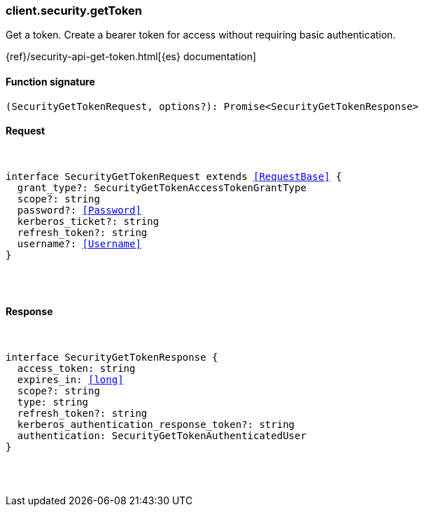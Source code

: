 [[reference-security-get_token]]

////////
===========================================================================================================================
||                                                                                                                       ||
||                                                                                                                       ||
||                                                                                                                       ||
||        ██████╗ ███████╗ █████╗ ██████╗ ███╗   ███╗███████╗                                                            ||
||        ██╔══██╗██╔════╝██╔══██╗██╔══██╗████╗ ████║██╔════╝                                                            ||
||        ██████╔╝█████╗  ███████║██║  ██║██╔████╔██║█████╗                                                              ||
||        ██╔══██╗██╔══╝  ██╔══██║██║  ██║██║╚██╔╝██║██╔══╝                                                              ||
||        ██║  ██║███████╗██║  ██║██████╔╝██║ ╚═╝ ██║███████╗                                                            ||
||        ╚═╝  ╚═╝╚══════╝╚═╝  ╚═╝╚═════╝ ╚═╝     ╚═╝╚══════╝                                                            ||
||                                                                                                                       ||
||                                                                                                                       ||
||    This file is autogenerated, DO NOT send pull requests that changes this file directly.                             ||
||    You should update the script that does the generation, which can be found in:                                      ||
||    https://github.com/elastic/elastic-client-generator-js                                                             ||
||                                                                                                                       ||
||    You can run the script with the following command:                                                                 ||
||       npm run elasticsearch -- --version <version>                                                                    ||
||                                                                                                                       ||
||                                                                                                                       ||
||                                                                                                                       ||
===========================================================================================================================
////////

[discrete]
[[client.security.getToken]]
=== client.security.getToken

Get a token. Create a bearer token for access without requiring basic authentication.

{ref}/security-api-get-token.html[{es} documentation]

[discrete]
==== Function signature

[source,ts]
----
(SecurityGetTokenRequest, options?): Promise<SecurityGetTokenResponse>
----

[discrete]
==== Request

[pass]
++++
<pre>
++++
interface SecurityGetTokenRequest extends <<RequestBase>> {
  grant_type?: SecurityGetTokenAccessTokenGrantType
  scope?: string
  password?: <<Password>>
  kerberos_ticket?: string
  refresh_token?: string
  username?: <<Username>>
}

[pass]
++++
</pre>
++++
[discrete]
==== Response

[pass]
++++
<pre>
++++
interface SecurityGetTokenResponse {
  access_token: string
  expires_in: <<long>>
  scope?: string
  type: string
  refresh_token?: string
  kerberos_authentication_response_token?: string
  authentication: SecurityGetTokenAuthenticatedUser
}

[pass]
++++
</pre>
++++
